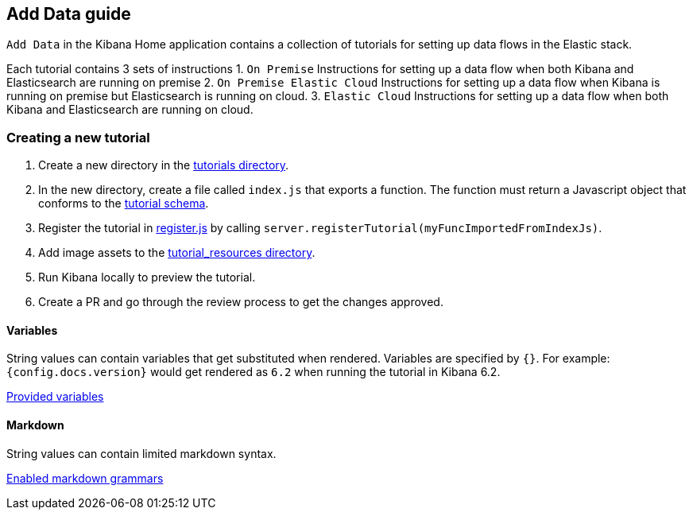 [[add-data-guide]]
== Add Data guide

`Add Data` in the Kibana Home application contains a collection of tutorials for setting up data flows in the Elastic stack.

Each tutorial contains 3 sets of instructions
1. `On Premise` Instructions for setting up a data flow when both Kibana and Elasticsearch are running on premise
2. `On Premise Elastic Cloud` Instructions for setting up a data flow when Kibana is running on premise but
Elasticsearch is running on cloud.
3. `Elastic Cloud` Instructions for setting up a data flow when both Kibana and Elasticsearch are running on cloud.

[float]
=== Creating a new tutorial
1. Create a new directory in the link:https://github.com/elastic/kibana/tree/master/src/core_plugins/kibana/server/tutorials[tutorials directory].
2. In the new directory, create a file called `index.js` that exports a function.
The function must return a Javascript object that conforms to the link:https://github.com/elastic/kibana/blob/master/src/core_plugins/kibana/common/tutorials/tutorial_schema.js[tutorial schema].
3. Register the tutorial in link:https://github.com/elastic/kibana/blob/master/src/core_plugins/kibana/server/tutorials/register.js[register.js] by calling `server.registerTutorial(myFuncImportedFromIndexJs)`.
4. Add image assets to the link:https://github.com/elastic/kibana/tree/master/src/core_plugins/kibana/public/home/tutorial_resources[tutorial_resources directory].
5. Run Kibana locally to preview the tutorial.
6. Create a PR and go through the review process to get the changes approved.

[float]
==== Variables
String values can contain variables that get substituted when rendered. Variables are specified by `{}`.
For example: `{config.docs.version}` would get rendered as `6.2` when running the tutorial in Kibana 6.2.

link:https://github.com/elastic/kibana/blob/master/src/core_plugins/kibana/public/home/components/tutorial/replace_template_strings.js#L23[Provided variables]

[float]
==== Markdown
String values can contain limited markdown syntax.

link:https://github.com/elastic/kibana/blob/master/src/core_plugins/kibana/public/home/components/tutorial/content.js#L8[Enabled markdown grammars]

